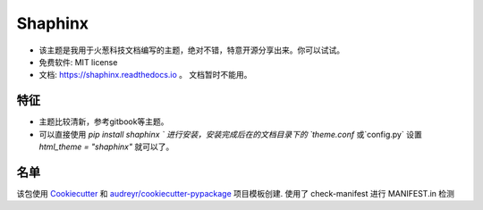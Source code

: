 ==============
Shaphinx
==============


.. image:: https://img.shields.io/pypi/v/shaphinx.svg
        :target: https://pypi.python.org/pypi/shaphinx

.. image:: https://img.shields.io/travis/llango/shaphinx.svg
        :target: https://travis-ci.com/llango/shaphinx

.. image:: https://readthedocs.org/projects/shaphinx/badge/?version=latest
        :target: https://shaphinx.readthedocs.io/en/latest/?version=latest
        :alt: Documentation Status




* 该主题是我用于火葱科技文档编写的主题，绝对不错，特意开源分享出来。你可以试试。


* 免费软件: MIT license
* 文档: https://shaphinx.readthedocs.io 。 文档暂时不能用。

特征
--------

* 主题比较清新，参考gitbook等主题。
* 可以直接使用 `pip install shaphinx ` 进行安装，安装完成后在的文档目录下的 `theme.conf` 或`config.py` 设置  `html_theme = "shaphinx"` 就可以了。
名单
-------

该包使用 Cookiecutter_ 和 `audreyr/cookiecutter-pypackage`_ 项目模板创建.
使用了 check-manifest 进行 MANIFEST.in 检测

.. _Cookiecutter: https://github.com/audreyr/cookiecutter
.. _`audreyr/cookiecutter-pypackage`: https://github.com/audreyr/cookiecutter-pypackage
